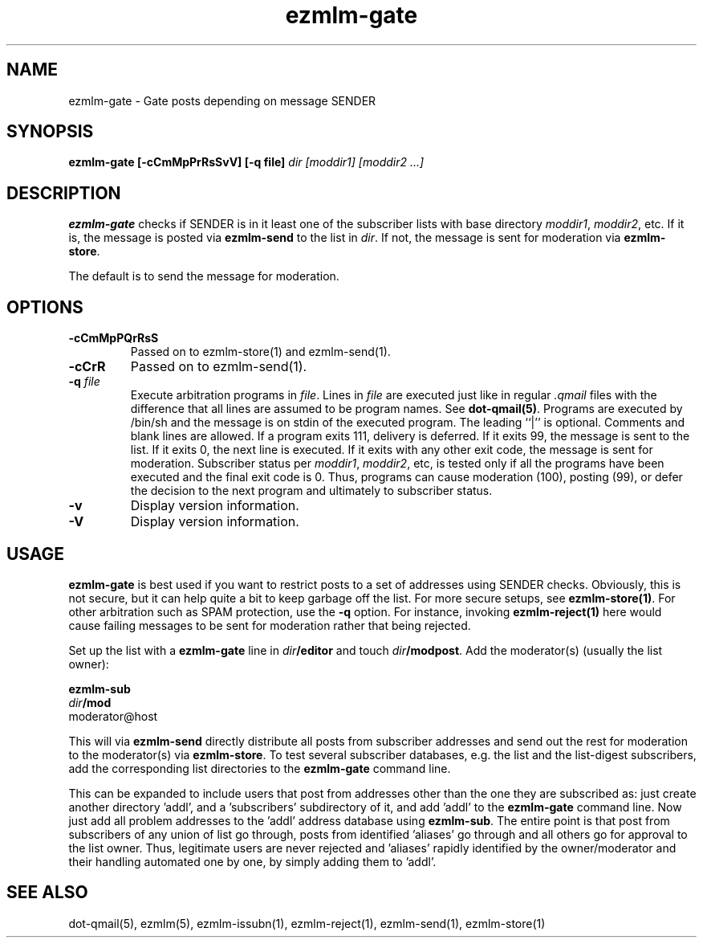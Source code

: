 .TH ezmlm-gate 1
.SH NAME
ezmlm-gate \- Gate posts depending on message SENDER
.SH SYNOPSIS
.B ezmlm-gate [-cCmMpPrRsSvV] [-q file]
.I dir [moddir1] [moddir2 ...]
.SH DESCRIPTION
.B ezmlm-gate
checks if SENDER is in it least one of the subscriber lists
with base directory
.IR moddir1 ,
.IR moddir2 ,
etc.
If it is, the message is posted via
.B ezmlm-send 
to the list in
.IR dir .
If not, the message is sent for moderation via
.BR ezmlm-store .

The default is to send the message for moderation.
.SH OPTIONS
.TP
.B \-cCmMpPQrRsS
Passed on to ezmlm-store(1) and ezmlm-send(1).
.TP
.B \-cCrR
Passed on to ezmlm-send(1).
.TP
.B \-q\fI file
Execute arbitration programs in
.IR file .
Lines in
.I file
are executed just like in regular
.IR .qmail
files with the difference that all lines are assumed to be program
names. See
.BR dot-qmail(5) .
Programs are executed by /bin/sh and the message is on stdin of the
executed program.
The leading ``|'' is optional. Comments and blank lines are allowed. If a
program exits 111, delivery is deferred. If it exits 99, the message is
sent to the list. If it exits 0, the next line is executed. If it exits
with any other exit code, the message is sent for moderation. Subscriber
status per
.IR moddir1 ,
.IR moddir2 ,
etc, is tested only if all the programs have been executed and the final
exit code is 0. Thus, programs can cause moderation (100), posting (99), or
defer the decision to the next program and ultimately to subscriber status.
.TP
.B \-v
Display version information.
.TP
.B \-V
Display version information.

.SH USAGE
.B ezmlm-gate
is best used if you want to restrict posts to a set of addresses using
SENDER checks. Obviously, this is not secure, but it 
can help quite a bit to keep
garbage off the list. For more secure setups, see
.BR ezmlm-store(1) .
For other arbitration such as SPAM protection, use the
.B \-q
option. For instance, invoking
.B ezmlm-reject(1)
here would cause failing messages to be sent for moderation rather that being
rejected.

Set up the list with a
.B ezmlm-gate
line in
.I dir\fB/editor
and touch
.IR dir\fB/modpost .
Add the moderator(s) (usually the list owner):

.EX
.B ezmlm-sub
.I dir\fB/mod
moderator@host
.EE

This will via
.B ezmlm-send
directly distribute
all posts from subscriber addresses and send out the rest for moderation
to the moderator(s) via
.BR ezmlm-store .
To test several subscriber databases, e.g. the list and the list-digest
subscribers, add the corresponding list directories to the
.B ezmlm-gate
command line.

This can be expanded to include users that post from addresses other than
the one they are subscribed as: just create another directory 'addl', and
a 'subscribers' subdirectory of it, and add 'addl' to the
.B ezmlm-gate
command line. Now just add all problem addresses to the 'addl' address
database using
.BR ezmlm-sub .
The entire point is that post from subscribers of any union
of list go through, posts from identified 'aliases' go through and all
others go for approval to the list owner. Thus, legitimate users are never
rejected and 'aliases' rapidly identified by the owner/moderator and
their handling automated one by one, by simply adding them to 'addl'.
.SH "SEE ALSO"
dot-qmail(5),
ezmlm(5),
ezmlm-issubn(1),
ezmlm-reject(1),
ezmlm-send(1),
ezmlm-store(1)
